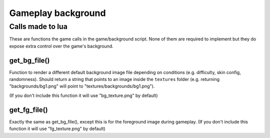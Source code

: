 Gameplay background
===================

Calls made to lua
*****************
These are functions the game calls in the game/background script. None of them are required to implement but they do expose extra control over the game's background.

get_bg_file()
^^^^^^^^^^^^^^^^^^^^^^^^^^^^^^^^^^^
Function to render a different default background image file depending on conditions (e.g. difficulty, skin config, randomness).
Should return a string that points to an image inside the ``textures`` folder (e.g. returning "backgrounds/bg1.png" will point to "textures/backgrounds/bg1.png").

(If you don't include this function it will use "bg_texture.png" by default)

get_fg_file()
^^^^^^^^^^^^^^^^^^^^^^^^^^^^^^^^^^^
Exactly the same as get_bg_file(), except this is for the foreground image during gameplay.
(If you don't include this function it will use "fg_texture.png" by default)
